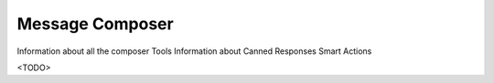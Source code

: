 Message Composer
================

Information about all the composer Tools
Information about Canned Responses
Smart Actions

<TODO>
